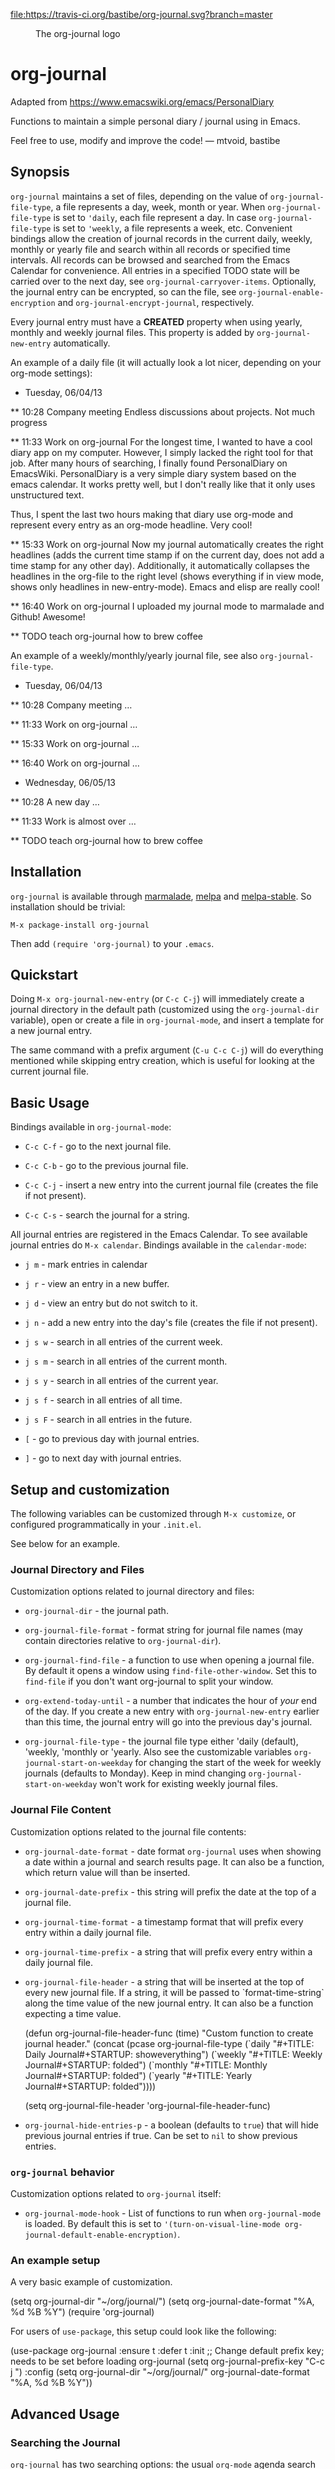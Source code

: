 [[https://travis-ci.org/bastibe/org-journal][file:https://travis-ci.org/bastibe/org-journal.svg?branch=master]] [[https://elpa.nongnu.org/nongnu/org-journal.html][https://elpa.nongnu.org/nongnu/org-journal.svg]] [[http://melpa.org/#/org-journal][file:http://melpa.org/packages/org-journal-badge.svg]] [[http://stable.melpa.org/#/org-journal][file:http://stable.melpa.org/packages/org-journal-badge.svg]] [[contributors][file:https://img.shields.io/github/contributors/bastibe/org-journal.svg]] [[license][file:https://img.shields.io/github/license/bastibe/org-journal.svg]]

#+CAPTION: The org-journal logo
[[./org-journal.svg]]

* org-journal

  Adapted from https://www.emacswiki.org/emacs/PersonalDiary

  Functions to maintain a simple personal diary / journal using in Emacs.

  Feel free to use, modify and improve the code!
  — mtvoid, bastibe

[[open-issues][file:https://img.shields.io/github/issues/bastibe/org-journal.svg]] [[closed-issues][file:https://img.shields.io/github/issues-closed/bastibe/org-journal.svg]] [[open-pull-requests][file:https://img.shields.io/github/issues-pr/bastibe/org-journal.svg]] [[closed-pull-requests][file:https://img.shields.io/github/issues-pr-closed/bastibe/org-journal.svg]]

** Synopsis

=org-journal= maintains a set of files, depending on the value of
=org-journal-file-type=, a file represents a day, week, month or year. When
=org-journal-file-type= is set to ='daily=, each file represent a day. In case
=org-journal-file-type= is set to ='weekly=, a file represents a week,
etc. Convenient bindings allow the creation of journal records in the current
daily, weekly, monthly or yearly file and search within all records or
specified time intervals. All records can be browsed and searched from the
Emacs Calendar for convenience. All entries in a specified TODO state will be
carried over to the next day, see =org-journal-carryover-items=. Optionally,
the journal entry can be encrypted, so can the file, see
=org-journal-enable-encryption= and =org-journal-encrypt-journal=,
respectively.

Every journal entry must have a *CREATED* property when using yearly, monthly
and weekly journal files. This property is added by =org-journal-new-entry=
automatically.

An example of a daily file (it will actually look a lot nicer, depending on
your org-mode
settings):

#+BEGIN_EXAMPLE org
  * Tuesday, 06/04/13
  ** 10:28 Company meeting
  Endless discussions about projects. Not much progress

  ** 11:33 Work on org-journal
  For the longest time, I wanted to have a cool diary app on my
  computer. However, I simply lacked the right tool for that job. After
  many hours of searching, I finally found PersonalDiary on EmacsWiki.
  PersonalDiary is a very simple diary system based on the emacs
  calendar. It works pretty well, but I don't really like that it only
  uses unstructured text.

  Thus, I spent the last two hours making that diary use org-mode
  and represent every entry as an org-mode headline. Very cool!

  ** 15:33 Work on org-journal
  Now my journal automatically creates the right headlines (adds the
  current time stamp if on the current day, does not add a time stamp
  for any other day). Additionally, it automatically collapses the
  headlines in the org-file to the right level (shows everything if in
  view mode, shows only headlines in new-entry-mode). Emacs and elisp
  are really cool!

  ** 16:40 Work on org-journal
  I uploaded my journal mode to marmalade and Github! Awesome!

  ** TODO teach org-journal how to brew coffee
#+END_EXAMPLE

An example of a weekly/monthly/yearly journal file, see also
=org-journal-file-type=.

#+BEGIN_EXAMPLE org
  * Tuesday, 06/04/13
    :PROPERTIES:
    :CREATED:  20130604
    :END:
  ** 10:28 Company meeting
  ...

  ** 11:33 Work on org-journal
  ...

  ** 15:33 Work on org-journal
  ...

  ** 16:40 Work on org-journal
  ...

  * Wednesday, 06/05/13
    :PROPERTIES:
    :CREATED:  20130605
    :END:
  ** 10:28 A new day
  ...

  ** 11:33 Work is almost over
  ...

  ** TODO teach org-journal how to brew coffee
#+END_EXAMPLE

** Installation

=org-journal= is available through [[http://marmalade-repo.org/][marmalade]], [[http://melpa.milkbox.net/][melpa]] and [[http://melpa-stable.milkbox.net/][melpa-stable]]. So installation
should be trivial:

#+BEGIN_EXAMPLE
    M-x package-install org-journal
#+END_EXAMPLE

Then add =(require 'org-journal)= to your =.emacs=.

** Quickstart

Doing =M-x org-journal-new-entry= (or =C-c C-j=) will immediately create a journal
directory in the default path (customized using the =org-journal-dir= variable), open or
create a file in =org-journal-mode=, and insert a template for a new journal entry.

The same command with a prefix argument (=C-u C-c C-j=) will do everything mentioned while
skipping entry creation, which is useful for looking at the current journal file.

** Basic Usage

Bindings available in =org-journal-mode=:

- =C-c C-f= - go to the next journal file.

- =C-c C-b= - go to the previous journal file.

- =C-c C-j= - insert a new entry into the current journal file (creates the file if not
  present).

- =C-c C-s= - search the journal for a string.

All journal entries are registered in the Emacs Calendar. To see available journal
entries do =M-x calendar=. Bindings available in the =calendar-mode=:

- =j m= - mark entries in calendar

- =j r= - view an entry in a new buffer.

- =j d= - view an entry but do not switch to it.

- =j n= - add a new entry into the day's file (creates the file if not present).

- =j s w= - search in all entries of the current week.

- =j s m= - search in all entries of the current month.

- =j s y= - search in all entries of the current year.

- =j s f= - search in all entries of all time.

- =j s F= - search in all entries in the future.

- =[= - go to previous day with journal entries.

- =]= - go to next day with journal entries.

** Setup and customization

The following variables can be customized through =M-x customize=, or configured programmatically in your =.init.el=.

See below for an example.

*** Journal Directory and Files

Customization options related to journal directory and files:

- =org-journal-dir= - the journal path.

- =org-journal-file-format= - format string for journal file names (may contain directories relative to =org-journal-dir=).

- =org-journal-find-file= - a function to use when opening a journal file. By default it
  opens a window using =find-file-other-window=. Set this to =find-file= if you don't want
  org-journal to split your window.

- =org-extend-today-until= - a number that indicates the hour of
  /your/ end of the day. If you create a new entry with
  =org-journal-new-entry= earlier than this time, the journal entry
  will go into the previous day's journal.

- =org-journal-file-type= - the journal file type either 'daily (default),
  'weekly, 'monthly or 'yearly.  Also see the customizable variables
  =org-journal-start-on-weekday= for changing the start of the week for weekly
  journals (defaults to Monday). Keep in mind changing
  =org-journal-start-on-weekday= won't work for existing weekly journal files.

*** Journal File Content

Customization options related to the journal file contents:

- =org-journal-date-format= - date format =org-journal= uses when showing a
  date within a journal and search results page. It can also be a function,
  which return value will than be inserted.

- =org-journal-date-prefix= - this string will prefix the date at the top of a
  journal file.

- =org-journal-time-format= - a timestamp format that will prefix every entry
  within a daily journal file.

- =org-journal-time-prefix= - a string that will prefix every entry within a
  daily journal file.

- =org-journal-file-header= - a string that will be inserted at the top of
  every new journal file. If a string, it will be passed to
  `format-time-string` along the time value of the new journal entry.
  It can also be a function expecting a time value.

  #+BEGIN_EXAMPLE emacs-lisp
  (defun org-journal-file-header-func (time)
    "Custom function to create journal header."
    (concat
      (pcase org-journal-file-type
        (`daily "#+TITLE: Daily Journal\n#+STARTUP: showeverything")
        (`weekly "#+TITLE: Weekly Journal\n#+STARTUP: folded")
        (`monthly "#+TITLE: Monthly Journal\n#+STARTUP: folded")
        (`yearly "#+TITLE: Yearly Journal\n#+STARTUP: folded"))))

  (setq org-journal-file-header 'org-journal-file-header-func)
  #+END_EXAMPLE

- =org-journal-hide-entries-p= - a boolean (defaults to =true=) that will
  hide previous journal entries if true. Can be set to =nil= to show previous
  entries.

*** =org-journal= behavior

Customization options related to =org-journal= itself:

- =org-journal-mode-hook= - List of functions to run when =org-journal-mode= is
  loaded. By default this is set to ='(turn-on-visual-line-mode org-journal-default-enable-encryption)=.

*** An example setup

A very basic example of customization.

#+BEGIN_EXAMPLE emacs-lisp
(setq org-journal-dir "~/org/journal/")
(setq org-journal-date-format "%A, %d %B %Y")
(require 'org-journal)
#+END_EXAMPLE

For users of =use-package=, this setup could look like the following:

#+BEGIN_EXAMPLE emacs-lisp
(use-package org-journal
  :ensure t
  :defer t
  :init
  ;; Change default prefix key; needs to be set before loading org-journal
  (setq org-journal-prefix-key "C-c j ")
  :config
  (setq org-journal-dir "~/org/journal/"
        org-journal-date-format "%A, %d %B %Y"))
#+END_EXAMPLE

** Advanced Usage
*** Searching the Journal

=org-journal= has two searching options: the usual =org-mode= agenda search and the
built-in plain text search. The former can become slow with bigger journals, so the
built-in search is a recommended option.

To use the agenda search, you can add all journal entries to your org-agenda by adding
=org-journal-dir= to =org-agenda-files= and setting =org-agenda-file-regexp= to include
files matching your =org-journal-file-pattern=.

#+BEGIN_EXAMPLE emacs-lisp
  ;; When =org-journal-file-pattern= has the default value, this would be the regex.
  (setq org-agenda-file-regexp "\\`\\\([^.].*\\.org\\\|[0-9]\\\{8\\\}\\\(\\.gpg\\\)?\\\)\\'")
  (add-to-list 'org-agenda-files org-journal-dir)
#+END_EXAMPLE

However, this can become /very/ slow if you have many journal entries. As a compromize,
you can set =org-journal-enable-agenda-integration= to =t=, which automatically adds the
current and all future journal entries to the agenda. This is enough to get an overview
over current and future tasks.

The built-in search is available through the following function: =org-journal-search=
(=C-c C-s= in =org-journal-mode=). By default, it will ask for the time interval to search
within (accepting the =org-read-date= format such as "-1y" or "-1m") and the string to
search for. Given a prefix argument (=C-u org-journal-search=), it will go through the
whole journal.

The order of the search results (ascending or descending by date) can be customized using
the =org-journal-search-results-order-by= variable.

Search is also available through the Emacs Calendar as described in "Basic Usage".

*** Carry Over

By default, =org-journal= will try to /carry over/ previous day TODO-marked
items whenever a new journal file is created. The older journal entry will be inserted to the current day's file.

This feature is controlled through the =org-journal-carryover-items=
variable. To disable this feature set =org-journal-carryover-items= to an
empty string =""=. Any [[http://orgmode.org/manual/Matching-tags-and-properties.html][agenda tags view match string]], tags, properties, and
todo states are allowed. By default this is ~TODO=”TODO”~. Which will
match TODO items.

The old carryover items in the previous day's journal are processed by the function assigned to =org-journal-handle-old-carryover= variable. 
Default is to remove all of them. You can change this behavior by
assigning a custom fuction to the variable.
Your function has to take one argument, which is a list of old carryover entries. The list is in form of ((START_POINT (END_POINT . "TEXT")) ... (START_POINT (END_POINT . "TEXT"))); and in ascending order of START_POINT.
 
For example, you can choose putting a tag on the old carryover entries intead of removing them:

#+begin_src elisp
(defun my-old-carryover (old_carryover)
  (save-excursion
    (let ((matcher (cdr (org-make-tags-matcher org-journal-carryover-items))))
      (dolist (entry (reverse old_carryover))
        (save-restriction
          (narrow-to-region (car entry) (cadr entry)) 
          (goto-char (point-min))
          (org-scan-tags '(lambda ()
                            (org-set-tags ":carried:"))
                         matcher org--matcher-tags-todo-only))))))

(setq org-journal-handle-old-carryover 'my-old-carryover)
#+end_src

You can also skip carry over of [[https://orgmode.org/manual/Drawers.html][Drawers]] through the
=org-journal-skip-carryover-drawers= variable. This is specifically
useful when you want to skip carry over of previous days clocked
entries when it is under the drawer =LOGBOOK=. The variable accepts a
list of drawers names which will be skipped on carry over. Sample
configuration for skipping =LOGBOOK= drawer:

#+begin_src elisp
(setq org-journal-skip-carryover-drawers (list "LOGBOOK"))
#+end_src

*** Encryption

The journal entry can be encrypted using =org-crypt=, to enable it set
~org-journal-enable-encryption~ to =t=.

You can also encrypt the journal files itself by setting the variable
~org-journal-encrypt-journal~ to =t=. =org-journal= will always search for
journal files with the =.gpg= extension, and highlights them in the calendar,
etc., regardless of the value of ~org-journal-encrypt-journal~.
See the info page =(info "(epa)Encrypting/decrypting gpg files")= for more
information about gpg encryption in Emacs.

*** Agenda and Scheduling

An easy way of keeping track of appointments or future TODOs is to simply create a journal
entry in the future. Such entries will automatically get a timestamp and show up in the
current day's journal entry once you reach that day.

- if =org-journal-enable-agenda-integration= is =t=, org-journal will automatically add
  the current and all future journal entries to =org-agenda-files=.

There are a few helper functions to deal with such scheduled entries:

- =org-journal-new-scheduled-entry= - prompts for a date, and creates a new journal entry
  on that date with its timestamp set to the date. By default, this is a TODO entry. Set
  the prefix to avoid the TODO.

- =org-journal-schedule-view= - creates a read-only overview of scheduled entries.

**** iCalendar export

You can export your scheduled entries to an iCalendar file, and subscribe to that file in
your calendar application. You need to enable the agenda integration for this to work. I
also recommend you set the following values before exporting:

#+begin_src elisp
(setq org-journal-enable-agenda-integration t
      org-icalendar-store-UID t
      org-icalendar-include-todo "all"
      org-icalendar-combined-agenda-file "~/path/to/org-journal.ics")
#+end_src

With this done, you can export your agenda, including your scheduled entries, with =(org-icalendar-combine-agenda-files)=.

*** Journal Capture Template

You can configure a capture template in order to integrate =org-journal= with =org-capture=,
as in the following example for a daily journal:

#+BEGIN_EXAMPLE emacs-lisp
  (defun org-journal-find-location ()
    ;; Open today's journal, but specify a non-nil prefix argument in order to
    ;; inhibit inserting the heading; org-capture will insert the heading.
    (org-journal-new-entry t)
    (unless (eq org-journal-file-type 'daily)
      (org-narrow-to-subtree))
    (goto-char (point-max)))

  (setq org-capture-templates '(("j" "Journal entry" plain (function org-journal-find-location)
                                 "** %(format-time-string org-journal-time-format)%^{Title}\n%i%?"
                                 :jump-to-captured t :immediate-finish t)))
#+END_EXAMPLE

If you want to do the same to schedule a task for a future date, you can use the following:

#+BEGIN_EXAMPLE emacs-lisp
  (defvar org-journal--date-location-scheduled-time nil)

  (defun org-journal-date-location (&optional scheduled-time)
    (let ((scheduled-time (or scheduled-time (org-read-date nil nil nil "Date:"))))
      (setq org-journal--date-location-scheduled-time scheduled-time)
      (org-journal-new-entry t (org-time-string-to-time scheduled-time))
      (unless (eq org-journal-file-type 'daily)
        (org-narrow-to-subtree))
      (goto-char (point-max))))

  (setq org-capture-templates '(("j" "Journal entry" plain (function org-journal-date-location)
                                 "** TODO %?\n <%(princ org-journal--date-location-scheduled-time)>\n"
                                 :jump-to-captured t))
#+END_EXAMPLE

*** Caching of journal dates
Since version 2.0.0 a cache has been added to speed up calendar
operations. This should drastically improve the performance when using
encrypted journal files, see =org-journal-encrypt-journal=.

The caching functionality can be enabled by settings
=org-journal-enable-cache= to =t=. The cache can be reset by calling
=org-journal-invalidate-cache=.

** FAQ

*** Can I use weekly/monthly/yearly journal entries instead of daily ones?

Yes, see =org-journal-file-type=.

*** Can I have multiple journals?

At the moment, this is not possible. But it should be possible to switch the
value of =org-journal-directory= using a custom function or directory local
variables.

*** Can I use org-journal with Spacemacs?

Yes you can!

- To use =org-journal= with Spacemacs from the =master= branch, you must do this:

  1. =git clone https://github.com/borgnix/spacemacs-journal.git ~/.emacs.d/private/journal=
  2. add it to your =~/.spacemacs=. You will need to add =journal= to the
     existing =dotspacemacs-configuration-layers= list in this file.

  The manual of the journal layer can be found at https://github.com/borgnix/spacemacs-journal

- If you use Spacemacs from the =develop= branch you can enable =org-journal= by
  setting =org-enable-org-journal-support= to =t=, see [[https://github.com/syl20bnr/spacemacs/tree/develop/layers/+emacs/org#org-journal-support][Spacemacs org-journal support]].

*** Some key-bindings in org-journal conflict with org-mode key bindings

Minor modes are supposed to only use key bindings of the form =C-c C-?=, where =?= can be any letter, and to not overwrite major mode bindings. With org-mode already using most interesting keys, collisions are inevitable. This means that some org-journal key bindings will not work as expected in an org-mode buffer, and also that some org-mode key bindings will not work as expected in an org-journal buffer.

When working in an org-mode buffer the following org-journal key bindings are overwritten:
- =C-c C-s= (=org-journal-search=) with =org-schedule=
- =C-c C-f= (=org-journal-open-next-entry=) with =org-forward-heading-same-level=
- =C-c C-b= (=org-journal-open-previous-entry=) with =org-backward-heading-same-level=
- =C-c C-j= (=org-journal-new-entry=) with =org-goto=

To workaround this, you can use user bindings of the form =C-c ?=, where =?= can be any letter, to call the org-journal functions. This allows you to have a set of keybindings that work the same in org-mode and org-journal buffers. However, this is Emacs, and if you don't like a key binding, change it!

*** Opening journal entries from the calendar are not editable

Old entries are opened in =view-mode=, which has convenient key bindings for browsing files. Most notably, you can quickly close =view-mode= buffers with =q=, scroll them with the =SPC= and =DEL=, or quit =view-mode= with =e=.

*** Can I insert some text on a newly created journal file?

Yes, you can write a custom function and assign it =org-journal-date-format=.

*** Can I do more powerful things on a newly created journal entry?

Yes, there are two hooks that are run when a journal entry is created.
Each (=org-journal-new-entry=) will call =org-journal-after-entry-create-hook=, and =org-journal-after-header-create-hook= is called each time the date (the parent headline of each entry) is generated.

** Convenient =org-journal= Snippet Extensions

*** Kill journal buffer after saving buffer (By [[https://github.com/dhruvparamhans][@dhruvparamhans]])
#+BEGIN_SRC emacs-lisp
(defun org-journal-save-entry-and-exit()
  "Simple convenience function.
  Saves the buffer of the current day's entry and kills the window
  Similar to org-capture like behavior"
  (interactive)
  (save-buffer)
  (kill-buffer-and-window))
(define-key org-journal-mode-map (kbd "C-x C-s") 'org-journal-save-entry-and-exit)
#+END_SRC

** Contributors

See [[file:CONTRIBUTORS][CONTRIBUTORS]].

** Contributing to =org-journal=
We format the code using =common-lisp-indent-function= rather than the default
=lisp-indent-function=. Please set the variable =lisp-indent-function= to
=common-lisp-indent-function=, and format the code before creating a PR.

#+BEGIN_SRC emacs-lisp
  (setq lisp-indent-function 'common-lisp-indent-function)
  ;; Markt the whole buffer: C-x h
  ;; Call indent-region: C-M-\
#+END_SRC

** Changelog

See [[file:CHANGELOG][CHANGELOG]].
